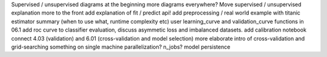 Supervised / unsupervised diagrams at the beginning
more diagrams everywhere?
Move supervised / unsupervised explanation more to the front
add explanation of fit / predict api!
add preprocessing / real world example with titanic
estimator summary (when to use what, runtime complexity etc)
user learning_curve and validation_curve functions in 06.1
add roc curve to classifier evaluation, discuss asymmetic loss and imbalanced datasets.
add calibration notebook
connect 4.03 (validation) and 6.01 (cross-validation and model selection)
more elaborate intro of cross-validation and grid-searching
something on single machine parallelization? n_jobs?
model persistence
